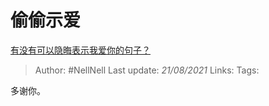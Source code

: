 * 偷偷示爱
  :PROPERTIES:
  :CUSTOM_ID: 偷偷示爱
  :END:

[[https://www.zhihu.com/question/406378364/answer/1814989986][有没有可以隐晦表示我爱你的句子？]]

#+BEGIN_QUOTE
  Author: #NellNell Last update: /21/08/2021/ Links: Tags:
#+END_QUOTE

多谢你。

